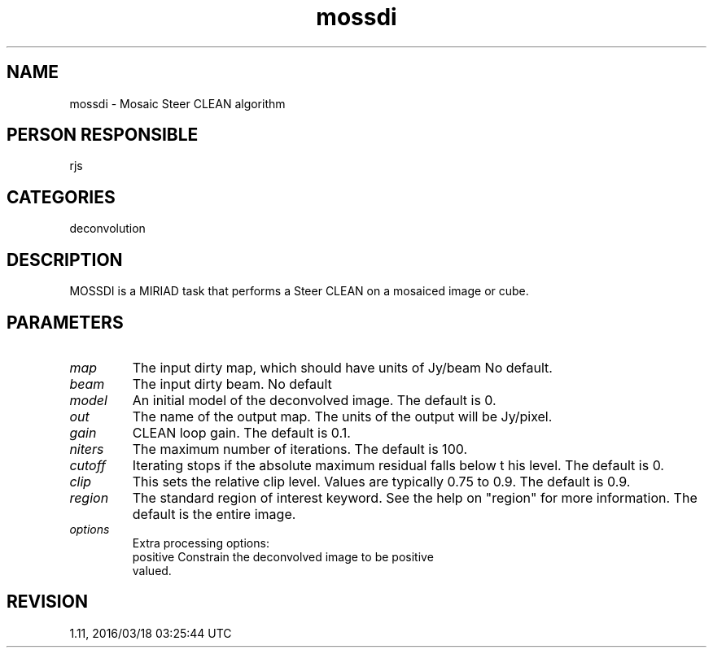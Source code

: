 .TH mossdi 1
.SH NAME
mossdi - Mosaic Steer CLEAN algorithm
.SH PERSON RESPONSIBLE
rjs
.SH CATEGORIES
deconvolution
.SH DESCRIPTION
MOSSDI is a MIRIAD task that performs a Steer CLEAN on a
mosaiced image or cube.
.sp
.SH PARAMETERS
.TP
\fImap\fP
The input dirty map, which should have units of Jy/beam
No default.
.TP
\fIbeam\fP
The input dirty beam. No default
.TP
\fImodel\fP
An initial model of the deconvolved image. The default is 0.
.TP
\fIout\fP
The name of the output map.  The units of the output will be
Jy/pixel.
.TP
\fIgain\fP
CLEAN loop gain. The default is 0.1.
.TP
\fIniters\fP
The maximum number of iterations. The default is 100.
.TP
\fIcutoff\fP
Iterating stops if the absolute maximum residual falls below t
his level.  The default is 0.
.TP
\fIclip\fP
This sets the relative clip level.  Values are typically 0.75 to
0.9.  The default is 0.9.
.TP
\fIregion\fP
The standard region of interest keyword.  See the help on
"region" for more information. The default is the entire image.
.TP
\fIoptions\fP
Extra processing options:
.nf
  positive   Constrain the deconvolved image to be positive
             valued.
.fi
.sp
.SH REVISION
1.11, 2016/03/18 03:25:44 UTC
